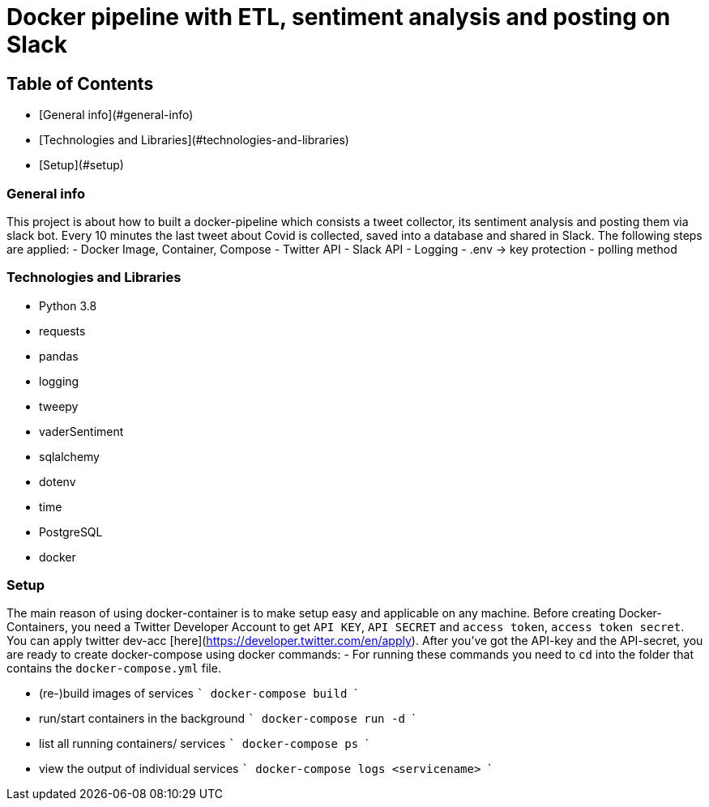 # Docker pipeline with ETL, sentiment analysis and posting on Slack
 

## Table of Contents
- [General info](#general-info)
- [Technologies and Libraries](#technologies-and-libraries)
- [Setup](#setup)


### General info
This project is about how to built a docker-pipeline which consists a tweet collector, its sentiment analysis and posting them via slack bot.  
Every 10 minutes the last tweet about Covid is collected, saved into a database and shared in Slack.  
The following steps are applied:
- Docker Image, Container, Compose
- Twitter API
- Slack API
- Logging
- .env -> key protection
- polling method

### Technologies and Libraries
- Python 3.8
	- requests
	- pandas
	- logging
	- tweepy
	- vaderSentiment
	- sqlalchemy
	- dotenv
	- time
- PostgreSQL
- docker 

### Setup
The main reason of using docker-container is to make setup easy and applicable on any machine.
Before creating Docker-Containers, you need a Twitter Developer Account to get `API KEY`, `API SECRET` and `access token`, `access token secret`.  
You can apply twitter dev-acc [here](https://developer.twitter.com/en/apply).  
After you've got the API-key and the API-secret, you are ready to create docker-compose using docker commands:
- For running these commands you need to `cd` into the folder that contains the `docker-compose.yml` file.

- (re-)build images of services 
    ```
    docker-compose build
    ```

- run/start containers in the background
    ```
    docker-compose run -d
    ```

- list all running containers/ services
    ```
    docker-compose ps
    ```

- view the output of individual services
    ```
    docker-compose logs <servicename>
    ```
